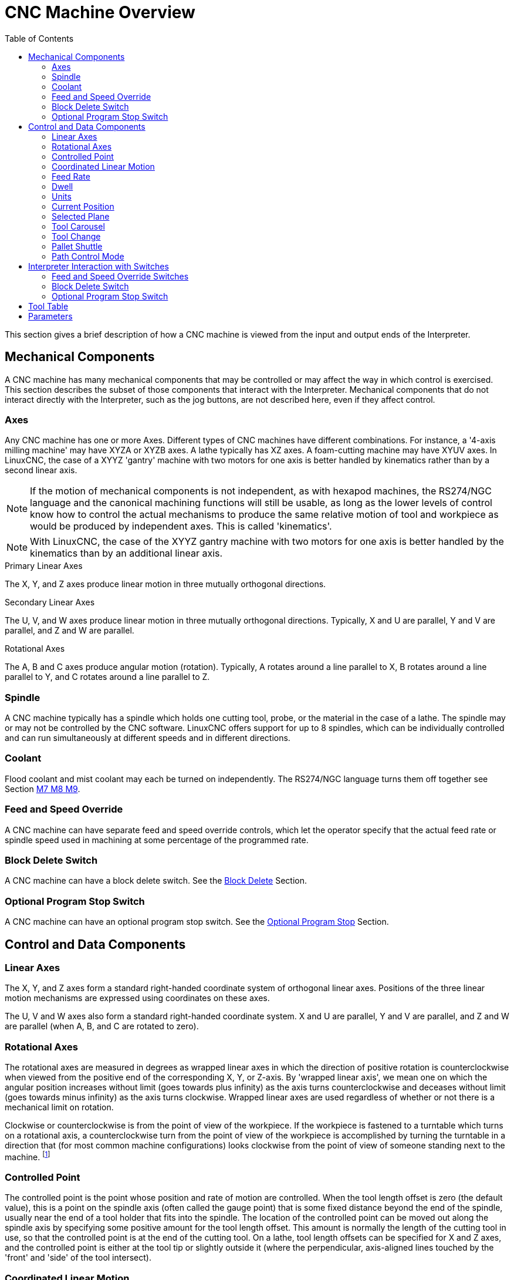 :lang: en
:toc:

[[cha:cnc-machine-overview]]
= CNC Machine Overview(((Machine Overview)))

This section gives a brief description of how a CNC machine is viewed
from the input and output ends of the Interpreter.

== Mechanical Components

A CNC machine has many mechanical components that may be controlled or
may affect the way in which control is exercised. This section
describes the subset of those components that interact with the
Interpreter. Mechanical components that do not interact directly with
the Interpreter, such as the jog buttons, are not described here, even
if they affect control.

=== Axes(((axes)))

Any CNC machine has one or more Axes. Different types of CNC machines
have different combinations. For instance, a '4-axis milling machine'
may have XYZA or XYZB axes. A lathe typically has XZ axes. A
foam-cutting machine may have XYUV axes. In LinuxCNC, the case of a XYYZ
'gantry' machine with two motors for one axis is better handled by
kinematics rather than by a second linear axis.

[NOTE]
If the motion of mechanical components is not independent, as with
hexapod machines, the RS274/NGC language and the canonical machining
functions will still be usable, as long as the lower levels of control
know how to control the actual mechanisms to produce the same relative
motion of tool and workpiece as would be produced by independent axes.
This is called 'kinematics'.

[NOTE]
With LinuxCNC, the case of the XYYZ gantry machine with two
motors for one axis is better handled by the kinematics than by an additional
linear axis.

.Primary Linear Axes (((axes, primary linear)))
The X, Y, and Z axes produce linear motion in three mutually
orthogonal directions.

.Secondary Linear Axes (((axes, secondary linear)))
The U, V, and W axes produce linear motion in three mutually
orthogonal directions. Typically, X and U are parallel, Y and V are
parallel, and Z and W are parallel.

.Rotational Axes (((axes, rotational)))
The A, B and C axes produce angular motion (rotation). Typically, A
rotates around a line parallel to X, B rotates around a line parallel
to Y, and C rotates around a line parallel to Z.

=== Spindle (((spindle)))

A CNC machine typically has a spindle which holds one cutting tool,
probe, or the material in the case of a lathe. The spindle may or may
not be controlled by the CNC software.
LinuxCNC offers support for up to 8 spindles, which can be individually
controlled and can run simultaneously at different speeds and in different
directions.

=== Coolant(((coolant)))

Flood coolant and mist coolant may each be turned on independently.
The RS274/NGC language turns them off together see Section
<<mcode:m7-m8-m9,M7 M8 M9>>.

=== Feed and Speed Override(((feed override)))(((spindle override)))

A CNC machine can have separate feed and speed override controls,
which let the operator specify that the actual feed rate or spindle
speed used in machining at some percentage of the programmed rate.

=== Block Delete Switch

A CNC machine can have a block delete switch.
See the <<sub:block-delete-switch,Block Delete>> Section.

[[sub:optional-program-stop-switch]]
=== Optional Program Stop Switch

A CNC machine can have an optional program stop switch.
See the <<sub:optional-program-stop,Optional Program Stop>> Section.

== Control and Data Components

=== Linear Axes

The X, Y, and Z axes form a standard right-handed coordinate system of
orthogonal linear axes. Positions of the three linear motion mechanisms
are expressed using coordinates on these axes.

The U, V and W axes also form a standard right-handed coordinate
system. X and U are parallel, Y and V are parallel, and Z and W are
parallel (when A, B, and C are rotated to zero).

=== Rotational Axes

The rotational axes are measured in degrees as wrapped linear axes in
which the direction of positive rotation is counterclockwise when
viewed from the positive end of the corresponding X, Y, or Z-axis. By
'wrapped linear axis', we mean one on which the angular position
increases without limit (goes towards plus infinity) as the axis turns
counterclockwise and deceases without limit (goes towards minus
infinity) as the axis turns clockwise. Wrapped linear axes are used
regardless of whether or not there is a mechanical limit on rotation.

Clockwise or counterclockwise is from the point of view of the
workpiece. If the workpiece is fastened to a turntable which turns on a
rotational axis, a counterclockwise turn from the point of view of the
workpiece is accomplished by turning the turntable in a direction that
(for most common machine configurations) looks clockwise from the point
of view of someone standing next to the machine. footnote:[If the
parallelism requirement is violated, the system builder will
have to say how to distinguish clockwise from counterclockwise.]

[[sec:controlled-point]]
=== Controlled Point(((Controlled Point)))

The controlled point is the point whose position and rate of motion
are controlled. When the tool length offset is zero (the default
value), this is a point on the spindle axis (often called the gauge
point) that is some fixed distance beyond the end of the spindle,
usually near the end of a tool holder that fits into the spindle. The
location of the controlled point can be moved out along the spindle
axis by specifying some positive amount for the tool length offset.
This amount is normally the length of the cutting tool in use, so that
the controlled point is at the end of the cutting tool. On a lathe,
tool length offsets can be specified for X and Z axes, and the
controlled point is either at the tool tip or slightly outside it
(where the perpendicular, axis-aligned lines touched by the 'front' and
'side' of the tool intersect).

[[sec:Coordinated-Linear-Motion]]
=== Coordinated Linear Motion

To drive a tool along a specified path, a machining center must often
coordinate the motion of several axes. We use the term 'coordinated linear motion'
to describe the situation in which, nominally, each axis
moves at constant speed and all axes move from their starting positions
to their end positions at the same time. If only the X, Y, and Z axes
(or any one or two of them) move, this produces motion in a straight
line, hence the word 'linear' in the term. In actual motions, it is
often not possible to maintain constant speed because acceleration or
deceleration is required at the beginning and/or end of the motion. It
is feasible, however, to control the axes so that, at all times, each
axis has completed the same fraction of its required motion as the
other axes. This moves the tool along same path, and we also call this
kind of motion coordinated linear motion.

Coordinated linear motion can be performed either at the prevailing
feed rate, or at traverse rate, or it may be synchronized to the
spindle rotation. If physical limits on axis speed make the desired
rate unobtainable, all axes are slowed to maintain the desired path.

[[sub:feed-rate]]
=== Feed Rate(((Feed Rate)))

The rate at which the controlled point moves is nominally a steady
rate which may be set by the user. In the Interpreter, the feed
rate is interpreted as follows (unless 'inverse time feed' or 'feed
per revolution' modes are being used, in which case see Section
<<gcode:g93-g94-g95,G93-G94-G95-Mode,G93 G94 G95>>).

 . If any of XYZ are moving, F is in units per minute in the XYZ
   cartesian system, and all other axes (ABCUVW) move so as to start and
   stop in coordinated fashion.
 . Otherwise, if any of UVW are moving, F is in units per minute in the
   UVW cartesian system, and all other axes (ABC) move so as to start and
   stop in coordinated fashion.
 . Otherwise, the move is pure rotary motion and the F word is in rotary
   units in the ABC 'pseudo-cartesian' system.
=== Coolant(((coolant)))

Flood coolant and fog coolant can be turned on independently. The RS274/NGC language turns them off together with a single M-code. See Section <<mcode:m7-m8-m9,M7 M8 M9>>.

=== Dwell(((dwell)))

A machining center may be commanded to dwell (i.e., keep all axes
unmoving) for a specific amount of time. The most common use of dwell
is to break and clear chips, so the spindle is usually turning during a
dwell. Regardless of the Path Control Mode (see Section
<<sec:path-control-mode,Path Control>>) the machine will stop exactly at the end of
the previous programmed move, as though it was in exact path mode.

=== Units(((units)))

Units used for distances along the X, Y, and Z axes may be measured in
millimeters or inches. Units for all other quantities involved in
machine control cannot be changed. Different quantities use different
specific units. Spindle speed is measured in revolutions per minute.
The positions of rotational axes are measured in degrees. Feed rates
are expressed in current length units per minute, or degrees per
minute, or length units per spindle revolution, as described in Section
<<gcode:g93-g94-g95,G93 G94 G95>>.

=== Current Position

The controlled point is always at some location called the 'current position',
and the controller always knows where that is. The numbers
representing the current position must be adjusted in the absence of
any axis motion if any of several events take place:

 . Length units are changed.
 . Tool length offset is changed.
 . Coordinate system offsets are changed.

=== Selected Plane

There is always a 'selected plane', which must be the XY-plane, the
YZ-plane, or the XZ-plane of the machining center. The Z-axis is, of
course, perpendicular to the XY-plane, the X-axis to the YZ-plane, and
the Y-axis to the XZ-plane.

=== Tool Carousel

Zero or one tool is assigned to each slot in the tool carousel.

=== Tool Change

A machining center may be commanded to change tools.

=== Pallet Shuttle

The two pallets may be exchanged by command.

[[sec:path-control-mode]]
=== Path Control Mode(((Path Control Mode)))

The machining center may be put into any one of three path control
modes:

* exact stop mode::
  In exact stop mode, the machine stops briefly at the end of each
  programmed move.
* exact path mode::
  In exact path mode, the machine follows the programmed path as exactly
  as possible, slowing or stopping if necessary at sharp corners of
  the path.
* continuous mode::
  In continuous mode, sharp corners of the path may be rounded slightly
  so that the feed rate may be kept up (but by no more than the tolerance,
  if specified).

See Sections <<gcode:g61,G61>> and <<gcode:g64,G64>>.

[[cnc:interpreter-interaction-with-switches]]
== Interpreter Interaction with Switches

The Interpreter interacts with several switches. This section
describes the interactions in more detail. In no case does the
Interpreter know what the setting of any of these switches is.

[[sec:Interaction-speed]]
=== Feed and Speed Override Switches(((Interaction-speed)))

The Interpreter will interpret RS274/NGC commands which enable 'M48'
or disable 'M49' the feed and speed override switches. For certain
moves, such as the traverse out of the end of a thread during a threading cycle, the
switches are disabled automatically.

LinuxCNC reacts to the speed and feed override settings when these
switches are enabled.

See the <<mcode:m48-m49,M48 M49 Override>> section for more information.

[[sub:block-delete-switch]]
=== Block Delete Switch

If the block delete switch is on, lines of G-code which start
with a slash (the block delete character) are not interpreted. If the
switch is off, such lines are interpreted. Normally the block delete
switch should be set before starting the NGC program.

[[sub:optional-program-stop]]
=== Optional Program Stop Switch

If this switch is on and an M1 code is encountered, program execution
is paused.

== Tool Table(((Tool Table)))

A tool table is required to use the Interpreter. The file tells which
tools are in which tool changer slots and what the size and type of
each tool is. The name of the tool table is defined in the ini file:

----
[EMCIO]

# tool table file
TOOL_TABLE = tooltable.tbl
----

The default filename probably looks something like the above, but
you may prefer to give your machine its own tool table, using the
same name as your ini file, but with a tbl extension:

----
TOOL_TABLE = acme_300.tbl
----

or

----
TOOL_TABLE = EMC-AXIS-SIM.tbl
----

For more information on the specifics of the tool table format, see the
<<sec:tool-table,Tool Table Format>> Section.

[[sec:machine-center-parameters]]
== Parameters(((Parameters)))

In the RS274/NGC language view, a machining center maintains an array
of numerical parameters defined by a system definition
(RS274NGC_MAX_PARAMETERS). Many of them have specific uses especially
in defining coordinate systems. The number of numerical parameters can
increase as development adds support for new parameters. The parameter
array persists over time, even if the machining center is powered down.
LinuxCNC uses a parameter file to ensure persistence and gives the
Interpreter the responsibility for maintaining the file. The Interpreter
reads the file when it starts up, and writes the file when it exits.

All parameters are available for use in G-code programs.

The format of a parameter file is shown in the following table.
The file consists of any number of
header lines, followed by one blank line, followed by any number of
lines of data. The Interpreter skips over the header lines. It is
important that there be exactly one blank line (with no spaces or tabs,
even) before the data. The header line shown in the following table
describes the data columns, so it is
suggested (but not required) that that line always be included in the
header.

The Interpreter reads only the first two columns of the table. The
third column, 'Comment', is not read by the Interpreter.

Each line of the file contains the index number of a parameter in the
first column and the value to which that parameter should be set in the
second column. The value is represented as a double-precision floating
point number inside the Interpreter, but a decimal point is not
required in the file. All of the parameters shown in the following table
are required parameters and must be
included in any parameter file, except that any parameter representing
a rotational axis value for an unused axis may be omitted. An error
will be signaled if any required parameter is missing. A parameter
file may include any other parameter, as long as its number is in the
range 1 to 5400. The parameter numbers must be arranged in ascending
order. An error will be signaled if not. Any parameter included in the
file read by the Interpreter will be included in the file it writes as
it exits. The original file is saved as a backup file when the new file
is written. Comments are not preserved when the file is written.

.Parameter File Format
[width="75%", options="header", cols="^,^,<"]
|===
|Parameter Number | Parameter Value | Comment
|5161             | 0.0             | G28 Home X
|5162             | 0.0             | G28 Home Y
|===

See the <<sec:overview-parameters,Parameters>> section for more information.
